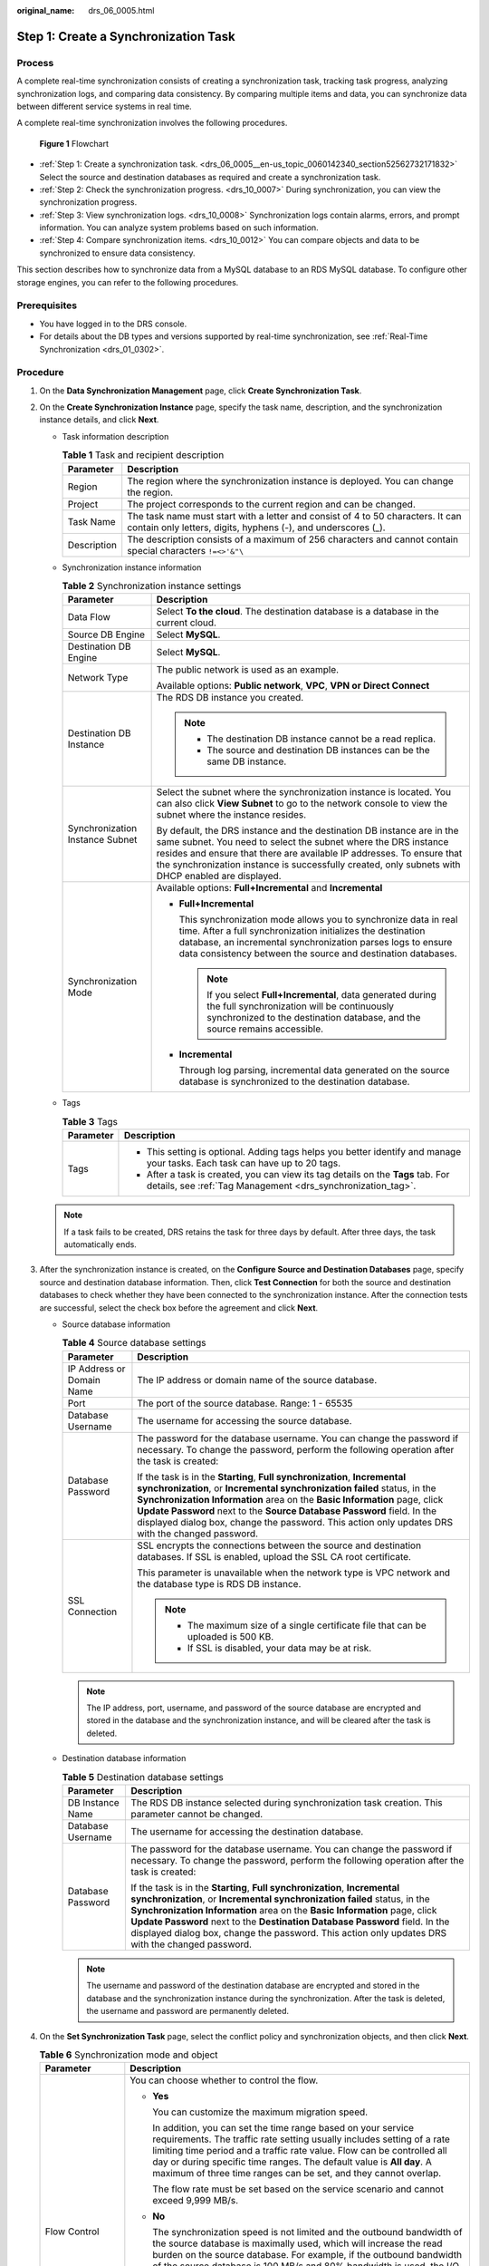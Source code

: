 :original_name: drs_06_0005.html

.. _drs_06_0005:

Step 1: Create a Synchronization Task
=====================================

Process
-------

A complete real-time synchronization consists of creating a synchronization task, tracking task progress, analyzing synchronization logs, and comparing data consistency. By comparing multiple items and data, you can synchronize data between different service systems in real time.

A complete real-time synchronization involves the following procedures.


.. figure:: /_static/images/en-us_image_0000001758430177.png
   :alt: **Figure 1** Flowchart

   **Figure 1** Flowchart

-  :ref:`Step 1: Create a synchronization task. <drs_06_0005__en-us_topic_0060142340_section52562732171832>` Select the source and destination databases as required and create a synchronization task.

-  :ref:`Step 2: Check the synchronization progress. <drs_10_0007>` During synchronization, you can view the synchronization progress.
-  :ref:`Step 3: View synchronization logs. <drs_10_0008>` Synchronization logs contain alarms, errors, and prompt information. You can analyze system problems based on such information.
-  :ref:`Step 4: Compare synchronization items. <drs_10_0012>` You can compare objects and data to be synchronized to ensure data consistency.

This section describes how to synchronize data from a MySQL database to an RDS MySQL database. To configure other storage engines, you can refer to the following procedures.

Prerequisites
-------------

-  You have logged in to the DRS console.
-  For details about the DB types and versions supported by real-time synchronization, see :ref:`Real-Time Synchronization <drs_01_0302>`.

.. _drs_06_0005__en-us_topic_0060142340_section52562732171832:

Procedure
---------

#. On the **Data Synchronization Management** page, click **Create Synchronization Task**.

#. .. _drs_06_0005__drs_04_0102_en-us_topic_0060142340_li63527764101958:

   On the **Create Synchronization Instance** page, specify the task name, description, and the synchronization instance details, and click **Next**.

   -  Task information description

      .. table:: **Table 1** Task and recipient description

         +-------------+--------------------------------------------------------------------------------------------------------------------------------------------------+
         | Parameter   | Description                                                                                                                                      |
         +=============+==================================================================================================================================================+
         | Region      | The region where the synchronization instance is deployed. You can change the region.                                                            |
         +-------------+--------------------------------------------------------------------------------------------------------------------------------------------------+
         | Project     | The project corresponds to the current region and can be changed.                                                                                |
         +-------------+--------------------------------------------------------------------------------------------------------------------------------------------------+
         | Task Name   | The task name must start with a letter and consist of 4 to 50 characters. It can contain only letters, digits, hyphens (-), and underscores (_). |
         +-------------+--------------------------------------------------------------------------------------------------------------------------------------------------+
         | Description | The description consists of a maximum of 256 characters and cannot contain special characters ``!=<>'&"\``                                       |
         +-------------+--------------------------------------------------------------------------------------------------------------------------------------------------+

   -  Synchronization instance information

      .. table:: **Table 2** Synchronization instance settings

         +-----------------------------------+------------------------------------------------------------------------------------------------------------------------------------------------------------------------------------------------------------------------------------------------------------------------------------------------------------------------+
         | Parameter                         | Description                                                                                                                                                                                                                                                                                                            |
         +===================================+========================================================================================================================================================================================================================================================================================================================+
         | Data Flow                         | Select **To the cloud**. The destination database is a database in the current cloud.                                                                                                                                                                                                                                  |
         +-----------------------------------+------------------------------------------------------------------------------------------------------------------------------------------------------------------------------------------------------------------------------------------------------------------------------------------------------------------------+
         | Source DB Engine                  | Select **MySQL**.                                                                                                                                                                                                                                                                                                      |
         +-----------------------------------+------------------------------------------------------------------------------------------------------------------------------------------------------------------------------------------------------------------------------------------------------------------------------------------------------------------------+
         | Destination DB Engine             | Select **MySQL**.                                                                                                                                                                                                                                                                                                      |
         +-----------------------------------+------------------------------------------------------------------------------------------------------------------------------------------------------------------------------------------------------------------------------------------------------------------------------------------------------------------------+
         | Network Type                      | The public network is used as an example.                                                                                                                                                                                                                                                                              |
         |                                   |                                                                                                                                                                                                                                                                                                                        |
         |                                   | Available options: **Public network**, **VPC**, **VPN or Direct Connect**                                                                                                                                                                                                                                              |
         +-----------------------------------+------------------------------------------------------------------------------------------------------------------------------------------------------------------------------------------------------------------------------------------------------------------------------------------------------------------------+
         | Destination DB Instance           | The RDS DB instance you created.                                                                                                                                                                                                                                                                                       |
         |                                   |                                                                                                                                                                                                                                                                                                                        |
         |                                   | .. note::                                                                                                                                                                                                                                                                                                              |
         |                                   |                                                                                                                                                                                                                                                                                                                        |
         |                                   |    -  The destination DB instance cannot be a read replica.                                                                                                                                                                                                                                                            |
         |                                   |    -  The source and destination DB instances can be the same DB instance.                                                                                                                                                                                                                                             |
         +-----------------------------------+------------------------------------------------------------------------------------------------------------------------------------------------------------------------------------------------------------------------------------------------------------------------------------------------------------------------+
         | Synchronization Instance Subnet   | Select the subnet where the synchronization instance is located. You can also click **View Subnet** to go to the network console to view the subnet where the instance resides.                                                                                                                                        |
         |                                   |                                                                                                                                                                                                                                                                                                                        |
         |                                   | By default, the DRS instance and the destination DB instance are in the same subnet. You need to select the subnet where the DRS instance resides and ensure that there are available IP addresses. To ensure that the synchronization instance is successfully created, only subnets with DHCP enabled are displayed. |
         +-----------------------------------+------------------------------------------------------------------------------------------------------------------------------------------------------------------------------------------------------------------------------------------------------------------------------------------------------------------------+
         | Synchronization Mode              | Available options: **Full+Incremental** and **Incremental**                                                                                                                                                                                                                                                            |
         |                                   |                                                                                                                                                                                                                                                                                                                        |
         |                                   | -  **Full+Incremental**                                                                                                                                                                                                                                                                                                |
         |                                   |                                                                                                                                                                                                                                                                                                                        |
         |                                   |    This synchronization mode allows you to synchronize data in real time. After a full synchronization initializes the destination database, an incremental synchronization parses logs to ensure data consistency between the source and destination databases.                                                       |
         |                                   |                                                                                                                                                                                                                                                                                                                        |
         |                                   |    .. note::                                                                                                                                                                                                                                                                                                           |
         |                                   |                                                                                                                                                                                                                                                                                                                        |
         |                                   |       If you select **Full+Incremental**, data generated during the full synchronization will be continuously synchronized to the destination database, and the source remains accessible.                                                                                                                             |
         |                                   |                                                                                                                                                                                                                                                                                                                        |
         |                                   | -  **Incremental**                                                                                                                                                                                                                                                                                                     |
         |                                   |                                                                                                                                                                                                                                                                                                                        |
         |                                   |    Through log parsing, incremental data generated on the source database is synchronized to the destination database.                                                                                                                                                                                                 |
         +-----------------------------------+------------------------------------------------------------------------------------------------------------------------------------------------------------------------------------------------------------------------------------------------------------------------------------------------------------------------+

   -  Tags

      .. table:: **Table 3** Tags

         +-----------------------------------+-------------------------------------------------------------------------------------------------------------------------------------------------+
         | Parameter                         | Description                                                                                                                                     |
         +===================================+=================================================================================================================================================+
         | Tags                              | -  This setting is optional. Adding tags helps you better identify and manage your tasks. Each task can have up to 20 tags.                     |
         |                                   | -  After a task is created, you can view its tag details on the **Tags** tab. For details, see :ref:`Tag Management <drs_synchronization_tag>`. |
         +-----------------------------------+-------------------------------------------------------------------------------------------------------------------------------------------------+

   .. note::

      If a task fails to be created, DRS retains the task for three days by default. After three days, the task automatically ends.

#. After the synchronization instance is created, on the **Configure Source and Destination Databases** page, specify source and destination database information. Then, click **Test Connection** for both the source and destination databases to check whether they have been connected to the synchronization instance. After the connection tests are successful, select the check box before the agreement and click **Next**.

   -  Source database information

      .. table:: **Table 4** Source database settings

         +-----------------------------------+---------------------------------------------------------------------------------------------------------------------------------------------------------------------------------------------------------------------------------------------------------------------------------------------------------------------------------------------------------------------------------------------------------------------+
         | Parameter                         | Description                                                                                                                                                                                                                                                                                                                                                                                                         |
         +===================================+=====================================================================================================================================================================================================================================================================================================================================================================================================================+
         | IP Address or Domain Name         | The IP address or domain name of the source database.                                                                                                                                                                                                                                                                                                                                                               |
         +-----------------------------------+---------------------------------------------------------------------------------------------------------------------------------------------------------------------------------------------------------------------------------------------------------------------------------------------------------------------------------------------------------------------------------------------------------------------+
         | Port                              | The port of the source database. Range: 1 - 65535                                                                                                                                                                                                                                                                                                                                                                   |
         +-----------------------------------+---------------------------------------------------------------------------------------------------------------------------------------------------------------------------------------------------------------------------------------------------------------------------------------------------------------------------------------------------------------------------------------------------------------------+
         | Database Username                 | The username for accessing the source database.                                                                                                                                                                                                                                                                                                                                                                     |
         +-----------------------------------+---------------------------------------------------------------------------------------------------------------------------------------------------------------------------------------------------------------------------------------------------------------------------------------------------------------------------------------------------------------------------------------------------------------------+
         | Database Password                 | The password for the database username. You can change the password if necessary. To change the password, perform the following operation after the task is created:                                                                                                                                                                                                                                                |
         |                                   |                                                                                                                                                                                                                                                                                                                                                                                                                     |
         |                                   | If the task is in the **Starting**, **Full synchronization**, **Incremental synchronization**, or **Incremental synchronization failed** status, in the **Synchronization Information** area on the **Basic Information** page, click **Update Password** next to the **Source Database Password** field. In the displayed dialog box, change the password. This action only updates DRS with the changed password. |
         +-----------------------------------+---------------------------------------------------------------------------------------------------------------------------------------------------------------------------------------------------------------------------------------------------------------------------------------------------------------------------------------------------------------------------------------------------------------------+
         | SSL Connection                    | SSL encrypts the connections between the source and destination databases. If SSL is enabled, upload the SSL CA root certificate.                                                                                                                                                                                                                                                                                   |
         |                                   |                                                                                                                                                                                                                                                                                                                                                                                                                     |
         |                                   | This parameter is unavailable when the network type is VPC network and the database type is RDS DB instance.                                                                                                                                                                                                                                                                                                        |
         |                                   |                                                                                                                                                                                                                                                                                                                                                                                                                     |
         |                                   | .. note::                                                                                                                                                                                                                                                                                                                                                                                                           |
         |                                   |                                                                                                                                                                                                                                                                                                                                                                                                                     |
         |                                   |    -  The maximum size of a single certificate file that can be uploaded is 500 KB.                                                                                                                                                                                                                                                                                                                                 |
         |                                   |    -  If SSL is disabled, your data may be at risk.                                                                                                                                                                                                                                                                                                                                                                 |
         +-----------------------------------+---------------------------------------------------------------------------------------------------------------------------------------------------------------------------------------------------------------------------------------------------------------------------------------------------------------------------------------------------------------------------------------------------------------------+

      .. note::

         The IP address, port, username, and password of the source database are encrypted and stored in the database and the synchronization instance, and will be cleared after the task is deleted.

   -  Destination database information

      .. table:: **Table 5** Destination database settings

         +-----------------------------------+--------------------------------------------------------------------------------------------------------------------------------------------------------------------------------------------------------------------------------------------------------------------------------------------------------------------------------------------------------------------------------------------------------------------------+
         | Parameter                         | Description                                                                                                                                                                                                                                                                                                                                                                                                              |
         +===================================+==========================================================================================================================================================================================================================================================================================================================================================================================================================+
         | DB Instance Name                  | The RDS DB instance selected during synchronization task creation. This parameter cannot be changed.                                                                                                                                                                                                                                                                                                                     |
         +-----------------------------------+--------------------------------------------------------------------------------------------------------------------------------------------------------------------------------------------------------------------------------------------------------------------------------------------------------------------------------------------------------------------------------------------------------------------------+
         | Database Username                 | The username for accessing the destination database.                                                                                                                                                                                                                                                                                                                                                                     |
         +-----------------------------------+--------------------------------------------------------------------------------------------------------------------------------------------------------------------------------------------------------------------------------------------------------------------------------------------------------------------------------------------------------------------------------------------------------------------------+
         | Database Password                 | The password for the database username. You can change the password if necessary. To change the password, perform the following operation after the task is created:                                                                                                                                                                                                                                                     |
         |                                   |                                                                                                                                                                                                                                                                                                                                                                                                                          |
         |                                   | If the task is in the **Starting**, **Full synchronization**, **Incremental synchronization**, or **Incremental synchronization failed** status, in the **Synchronization Information** area on the **Basic Information** page, click **Update Password** next to the **Destination Database Password** field. In the displayed dialog box, change the password. This action only updates DRS with the changed password. |
         +-----------------------------------+--------------------------------------------------------------------------------------------------------------------------------------------------------------------------------------------------------------------------------------------------------------------------------------------------------------------------------------------------------------------------------------------------------------------------+

      .. note::

         The username and password of the destination database are encrypted and stored in the database and the synchronization instance during the synchronization. After the task is deleted, the username and password are permanently deleted.

#. On the **Set Synchronization Task** page, select the conflict policy and synchronization objects, and then click **Next**.

   .. table:: **Table 6** Synchronization mode and object

      +-----------------------------------+----------------------------------------------------------------------------------------------------------------------------------------------------------------------------------------------------------------------------------------------------------------------------------------------------------------------------------------------------------------+
      | Parameter                         | Description                                                                                                                                                                                                                                                                                                                                                    |
      +===================================+================================================================================================================================================================================================================================================================================================================================================================+
      | Flow Control                      | You can choose whether to control the flow.                                                                                                                                                                                                                                                                                                                    |
      |                                   |                                                                                                                                                                                                                                                                                                                                                                |
      |                                   | -  **Yes**                                                                                                                                                                                                                                                                                                                                                     |
      |                                   |                                                                                                                                                                                                                                                                                                                                                                |
      |                                   |    You can customize the maximum migration speed.                                                                                                                                                                                                                                                                                                              |
      |                                   |                                                                                                                                                                                                                                                                                                                                                                |
      |                                   |    In addition, you can set the time range based on your service requirements. The traffic rate setting usually includes setting of a rate limiting time period and a traffic rate value. Flow can be controlled all day or during specific time ranges. The default value is **All day**. A maximum of three time ranges can be set, and they cannot overlap. |
      |                                   |                                                                                                                                                                                                                                                                                                                                                                |
      |                                   |    The flow rate must be set based on the service scenario and cannot exceed 9,999 MB/s.                                                                                                                                                                                                                                                                       |
      |                                   |                                                                                                                                                                                                                                                                                                                                                                |
      |                                   | -  **No**                                                                                                                                                                                                                                                                                                                                                      |
      |                                   |                                                                                                                                                                                                                                                                                                                                                                |
      |                                   |    The synchronization speed is not limited and the outbound bandwidth of the source database is maximally used, which will increase the read burden on the source database. For example, if the outbound bandwidth of the source database is 100 MB/s and 80% bandwidth is used, the I/O consumption on the source database is 80 MB/s.                       |
      |                                   |                                                                                                                                                                                                                                                                                                                                                                |
      |                                   |    .. note::                                                                                                                                                                                                                                                                                                                                                   |
      |                                   |                                                                                                                                                                                                                                                                                                                                                                |
      |                                   |       -  The flow control mode takes effect only in the full synchronization phase.                                                                                                                                                                                                                                                                            |
      |                                   |       -  You can also change the flow control mode after creating a task. For details, see :ref:`Modifying the Flow Control Mode <drs_10_0401>`.                                                                                                                                                                                                               |
      +-----------------------------------+----------------------------------------------------------------------------------------------------------------------------------------------------------------------------------------------------------------------------------------------------------------------------------------------------------------------------------------------------------------+
      | Incremental Conflict Policy       | The conflict policy refers to the conflict handling policy during incremental synchronization. By default, conflicts in the full synchronization phase are ignored. Select any of the following conflict policies:                                                                                                                                             |
      |                                   |                                                                                                                                                                                                                                                                                                                                                                |
      |                                   | -  Ignore                                                                                                                                                                                                                                                                                                                                                      |
      |                                   |                                                                                                                                                                                                                                                                                                                                                                |
      |                                   |    The system will skip the conflicting data and continue the subsequent synchronization process.                                                                                                                                                                                                                                                              |
      |                                   |                                                                                                                                                                                                                                                                                                                                                                |
      |                                   | -  Report error                                                                                                                                                                                                                                                                                                                                                |
      |                                   |                                                                                                                                                                                                                                                                                                                                                                |
      |                                   |    The synchronization task will be stopped and fail.                                                                                                                                                                                                                                                                                                          |
      |                                   |                                                                                                                                                                                                                                                                                                                                                                |
      |                                   | -  Overwrite                                                                                                                                                                                                                                                                                                                                                   |
      |                                   |                                                                                                                                                                                                                                                                                                                                                                |
      |                                   |    Conflicting data will be overwritten.                                                                                                                                                                                                                                                                                                                       |
      |                                   |                                                                                                                                                                                                                                                                                                                                                                |
      |                                   | If data conflicts occur, you can select **Ignore**, **Overwrite**, or **Report error** in any of the following scenarios.                                                                                                                                                                                                                                      |
      |                                   |                                                                                                                                                                                                                                                                                                                                                                |
      |                                   | -  Data exists in the destination database.                                                                                                                                                                                                                                                                                                                    |
      |                                   | -  Multiple source databases are synchronized to one destination database.                                                                                                                                                                                                                                                                                     |
      |                                   | -  Data in the destination database is updated manually.                                                                                                                                                                                                                                                                                                       |
      +-----------------------------------+----------------------------------------------------------------------------------------------------------------------------------------------------------------------------------------------------------------------------------------------------------------------------------------------------------------------------------------------------------------+
      | Filter DROP DATABASE              | During real-time synchronization, executing DDL operations on the source database may affect the synchronization performance. To reduce the risk of synchronization failure, DRS allows you to filter out DDL operations. Currently, only the delete operations on databases can be filtered by default.                                                       |
      |                                   |                                                                                                                                                                                                                                                                                                                                                                |
      |                                   | -  If you select **Yes**, the database deletion operation performed on the source database is not synchronized during data synchronization.                                                                                                                                                                                                                    |
      |                                   | -  If you select **No**, related operations are synchronized to the destination database during data synchronization.                                                                                                                                                                                                                                          |
      +-----------------------------------+----------------------------------------------------------------------------------------------------------------------------------------------------------------------------------------------------------------------------------------------------------------------------------------------------------------------------------------------------------------+
      | Synchronize                       | Normal indexes and incremental DDLs can be synchronized. You can determine whether to synchronize data based on service requirements. If you deselect **Normal index**, DDL statements related to index adding will be filtered out in the incremental phase. If the DDL statements contain other operations, they may also be filtered out.                   |
      +-----------------------------------+----------------------------------------------------------------------------------------------------------------------------------------------------------------------------------------------------------------------------------------------------------------------------------------------------------------------------------------------------------------+
      | Start Point                       | This option is available if you select **Incremental** in :ref:`2 <drs_06_0005__drs_04_0102_en-us_topic_0060142340_li63527764101958>`. The logs of the source database are obtained from the start point during an incremental synchronization.                                                                                                                |
      |                                   |                                                                                                                                                                                                                                                                                                                                                                |
      |                                   | Run **show master status** to obtain the source database position and set **File**, **Position**, and **Executed_Gtid_Set** as prompted. If **gtid_mode** is disabled, you do not need to specify **Executed_Gtid_Set**.                                                                                                                                       |
      +-----------------------------------+----------------------------------------------------------------------------------------------------------------------------------------------------------------------------------------------------------------------------------------------------------------------------------------------------------------------------------------------------------------+
      | Synchronization Object            | Select **Tables**, **Import object file**, or **Databases** as required.                                                                                                                                                                                                                                                                                       |
      |                                   |                                                                                                                                                                                                                                                                                                                                                                |
      |                                   | -  If the synchronization objects in source and destination databases have different names, you can map the source object name to the destination one. For details, see :ref:`Mapping Object Names <drs_10_0015>`.                                                                                                                                             |
      |                                   |                                                                                                                                                                                                                                                                                                                                                                |
      |                                   |    If the database table name contains characters other than letters, digits, and underscores (_), or the mapped database table name contains hyphens (-) and number signs (#), the name length cannot exceed 42 characters.                                                                                                                                   |
      |                                   |                                                                                                                                                                                                                                                                                                                                                                |
      |                                   | -  For details about how to import an object file, see :ref:`Importing Synchronization Objects <drs_10_0402>`.                                                                                                                                                                                                                                                 |
      |                                   |                                                                                                                                                                                                                                                                                                                                                                |
      |                                   | .. note::                                                                                                                                                                                                                                                                                                                                                      |
      |                                   |                                                                                                                                                                                                                                                                                                                                                                |
      |                                   |    -  To quickly select the desired database objects, you can use the search function.                                                                                                                                                                                                                                                                         |
      |                                   |    -  If there are changes made to the source databases or objects, click in the upper right corner to update the objects to be synchronized.                                                                                                                                                                                                                  |
      |                                   |                                                                                                                                                                                                                                                                                                                                                                |
      |                                   |    -  If the object name contains spaces, the spaces before and after the object name are not displayed. If there are multiple spaces between the object name and the object name, only one space is displayed.                                                                                                                                                |
      |                                   |    -  The name of the selected synchronization object cannot contain spaces.                                                                                                                                                                                                                                                                                   |
      +-----------------------------------+----------------------------------------------------------------------------------------------------------------------------------------------------------------------------------------------------------------------------------------------------------------------------------------------------------------------------------------------------------------+

#. On the **Process Data** page, set the filtering rules for data processing.

   -  If data processing is not required, click **Next**.
   -  If data processing is required, select **Data filtering**. For details about how to configure related rules, see :ref:`Processing Data <drs_03_0035>`.

#. On the **Check Task** page, check the synchronization task.

   -  If any check fails, review the cause and rectify the fault. After the fault is rectified, click **Check Again**.
   -  If all check items are successful, click **Next**.

      .. note::

         You can proceed to the next step only when all checks are successful. If there are any items that require confirmation, view and confirm the details first before proceeding to the next step.

#. On the displayed page, specify **Start Time**, confirm that the configured information is correct, and click **Submit** to submit the task.

   .. table:: **Table 7** Task startup settings

      +-----------------------------------+---------------------------------------------------------------------------------------------------------------------------------------------------------------------------------------------+
      | Parameter                         | Description                                                                                                                                                                                 |
      +===================================+=============================================================================================================================================================================================+
      | Started Time                      | Set **Start Time** to **Start upon task creation** or **Start at a specified time** based on site requirements.                                                                             |
      |                                   |                                                                                                                                                                                             |
      |                                   | .. note::                                                                                                                                                                                   |
      |                                   |                                                                                                                                                                                             |
      |                                   |    After a synchronization task is started, the performance of the source and destination databases may be affected. You are advised to start a synchronization task during off-peak hours. |
      +-----------------------------------+---------------------------------------------------------------------------------------------------------------------------------------------------------------------------------------------+

#. After the task is submitted, you can view and manage it on the **Data Synchronization Management** page.

   -  You can view the task status. For more information about task status, see :ref:`Task Statuses <drs_06_0004>`.
   -  You can click |image1| in the upper-right corner to view the latest task status.

.. |image1| image:: /_static/images/en-us_image_0000001758549405.png
